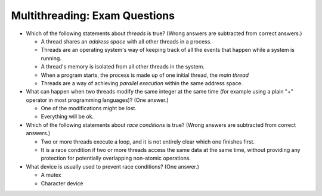 .. ot-exercise:: python.advanced.multithreading.exam_questions
   :dependencies: python.advanced.multithreading.basics,
		  python.advanced.multithreading.mutex

Multithreading: Exam Questions
==============================

* Which of the following statements about *threads* is true? (Wrong
  answers are subtracted from correct answers.)

  * A thread shares an *address space* with all other threads in a
    process.
  * Threads are an operating system's way of keeping track of all the
    events that happen while a system is running.
  * A thread's memory is isolated from all other threads in the
    system.
  * When a program starts, the process is made up of one initial
    thread, the *main thread*
  * Threads are a way of achieving *parallel execution* within the
    same address space.

* What can happen when two threads modify the same integer at the same
  time (for example using a plain "+" operator in most programming
  languages)? (One answer.)

  * One of the modifications might be lost.
  * Everything will be ok.

* Which of the following statements about *race conditions* is true?
  (Wrong answers are subtracted from correct answers.)

  * Two or more threads execute a loop, and it is not entirely clear
    which one finishes first.
  * It is a race condition if two or more threads access the same data
    at the same time, without providing any protection for potentially
    overlapping non-atomic operations.

* What device is usually used to prevent race conditions? (One
  answer.)

  * A mutex
  * Character device



.. ot-graph::
   :entries: python.advanced.multithreading.exam_questions
